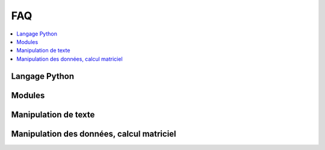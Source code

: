 
.. _l-FAQ2:

FAQ
===

.. contents::
    :local:

Langage Python
--------------

.. faqreflist::
    :contents:
    :tag: python

.. faqreflist::
    :contents:
    :tag: class

Modules
-------

.. faqreflist::
    :contents:
    :tag: module

Manipulation de texte
---------------------

.. faqreflist::
    :contents:
    :tag: regex

Manipulation des données, calcul matriciel
------------------------------------------

.. faqreflist::
    :contents:
    :tag: pandas

.. faqreflist::
    :contents:
    :tag: numpy
